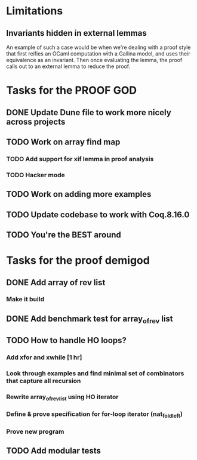 #+PROPERTY: Effort_ALL 0 0:10 0:30 1:00 2:00 3:00 4:00 5:00 6:00 7:00
* Limitations
** Invariants hidden in external lemmas
An example of such a case would be when we're dealing with a proof
style that first reifies an OCaml computation with a Gallina model,
and uses their equivalence as an invariant. Then once evaluating the
lemma, the proof calls out to an external lemma to reduce the proof.
* Tasks for the PROOF GOD
** DONE Update Dune file to work more nicely across projects
CLOSED: [2022-10-06 Thu 13:26]
:PROPERTIES:
:Effort:   1:00
:END:
:LOGBOOK:
CLOCK: [2022-10-06 Thu 07:41]--[2022-10-07 Fri 06:04] => 22:23
CLOCK: [2022-10-06 Thu 07:03]--[2022-10-06 Thu 07:30] =>  0:27
:END:
** TODO Work on array find map
:PROPERTIES:
:Effort:   4:00
:END:
*** TODO Add support for xif lemma in proof analysis
:LOGBOOK:
CLOCK: [2022-10-11 Tue 02:29]
:END:
*** TODO Hacker mode
** TODO Work on adding more examples
:PROPERTIES:
:Effort:   1:00
:END:
** TODO Update codebase to work with Coq.8.16.0
** TODO You're the BEST around
* Tasks for the proof demigod
** DONE Add array of rev list
CLOSED: [2022-09-27 Tue 16:35]
*** Make it build
** DONE Add benchmark test for array_of_rev list
CLOSED: [2022-09-27 Tue 17:02]
** TODO How to handle HO loops?
*** Add xfor and xwhile [1 hr]
*** Look through examples and find minimal set of combinators that capture all recursion
*** Rewrite array_of_rev_list using HO iterator
*** Define & prove specification for for-loop iterator (nat_fold_left)
*** Prove new program
** TODO Add modular tests
